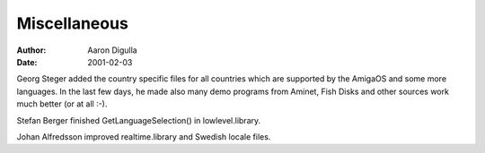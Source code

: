 =============
Miscellaneous
=============

:Author: Aaron Digulla
:Date:   2001-02-03

Georg Steger added the country specific files for all countries
which are supported by the AmigaOS and some more languages.
In the last few days, he made also many demo programs from
Aminet, Fish Disks and other sources work much better (or
at all :-).

Stefan Berger finished GetLanguageSelection() in lowlevel.library.

Johan Alfredsson improved realtime.library and Swedish locale
files.
